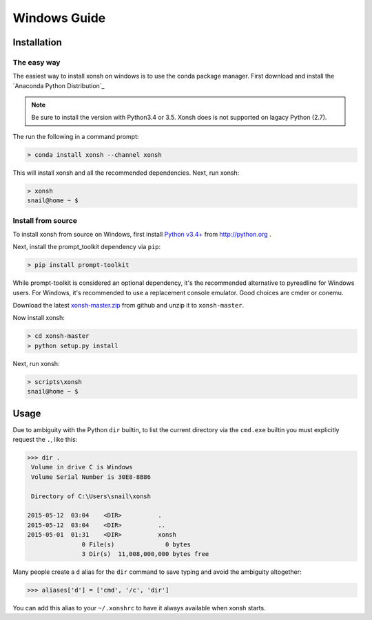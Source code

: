 ==========================
Windows Guide
==========================

Installation
================

The easy way
----------------

The easiest way to install xonsh on windows is to use the conda package manager. First download and install the `Anaconda Python Distribution`_ 

.. note:: Be sure to install the version with Python3.4 or 3.5. Xonsh does is not supported on lagacy Python (2.7). 

The run the following in a command prompt:

.. code-block:: bat

   > conda install xonsh --channel xonsh

This will install xonsh and all the recommended dependencies. Next, run xonsh:

.. code-block:: bat

   > xonsh
   snail@home ~ $


Install from source
-------------------
      
To install xonsh from source on Windows, first install `Python v3.4+`_ from
http://python.org .

Next, install the prompt_toolkit dependency via ``pip``:

.. code-block:: bat

   > pip install prompt-toolkit

While prompt-toolkit is considered an optional dependency, it's the
recommended alternative to pyreadline for Windows users. For Windows, 
it's recommended to use a replacement console emulator. Good choices are cmder or conemu.

Download the latest `xonsh-master.zip`_ from github and unzip it
to ``xonsh-master``.

Now install xonsh:

.. code-block:: bat

   > cd xonsh-master
   > python setup.py install
   
Next, run xonsh: 
   
.. code-block:: bat

  > scripts\xonsh
  snail@home ~ $

.. _Python v3.4+: https://www.python.org/downloads/windows/
.. _xonsh-master.zip: https://github.com/scopatz/xonsh/archive/master.zip


Usage
================
Due to ambiguity with the Python ``dir`` builtin, to list the current
directory via the ``cmd.exe`` builtin you must explicitly request
the ``.``, like this:

.. code-block:: xonshcon

   >>> dir .
    Volume in drive C is Windows
    Volume Serial Number is 30E8-8B86
   
    Directory of C:\Users\snail\xonsh
   
   2015-05-12  03:04    <DIR>          .
   2015-05-12  03:04    <DIR>          ..
   2015-05-01  01:31    <DIR>          xonsh
                  0 File(s)              0 bytes
                  3 Dir(s)  11,008,000,000 bytes free

Many people create a ``d`` alias for the ``dir`` command to save
typing and avoid the ambiguity altogether:

.. code-block:: xonshcon

   >>> aliases['d'] = ['cmd', '/c', 'dir']

You can add this alias to your ``~/.xonshrc`` to have it always
available when xonsh starts.
